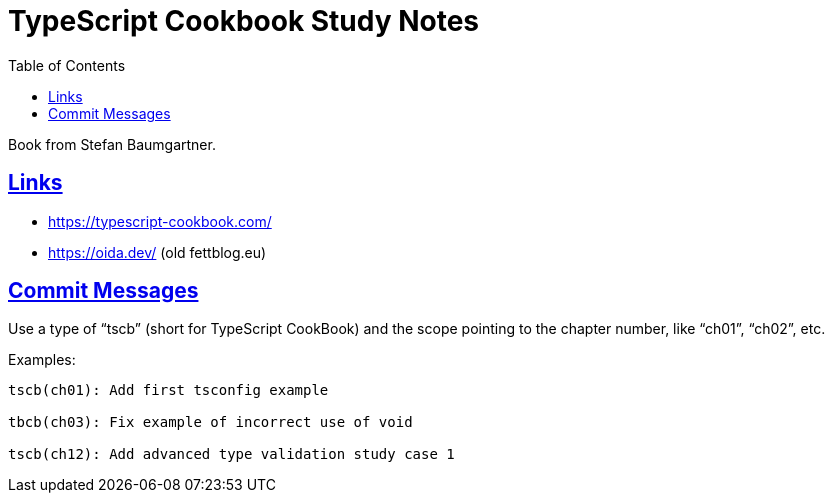 = TypeScript Cookbook Study Notes
:toc: left
:icons: font
:sectlevels: 6
:sectlinks:
:imagesdir: __assets
:experimental:

Book from Stefan Baumgartner.

== Links

* https://typescript-cookbook.com/
* https://oida.dev/ (old fettblog.eu)

== Commit Messages

Use a type of “tscb” (short for TypeScript CookBook) and the scope pointing to the chapter number, like “ch01”, “ch02”, etc.

Examples:

[source,text]
----
tscb(ch01): Add first tsconfig example

tbcb(ch03): Fix example of incorrect use of void

tscb(ch12): Add advanced type validation study case 1
----
